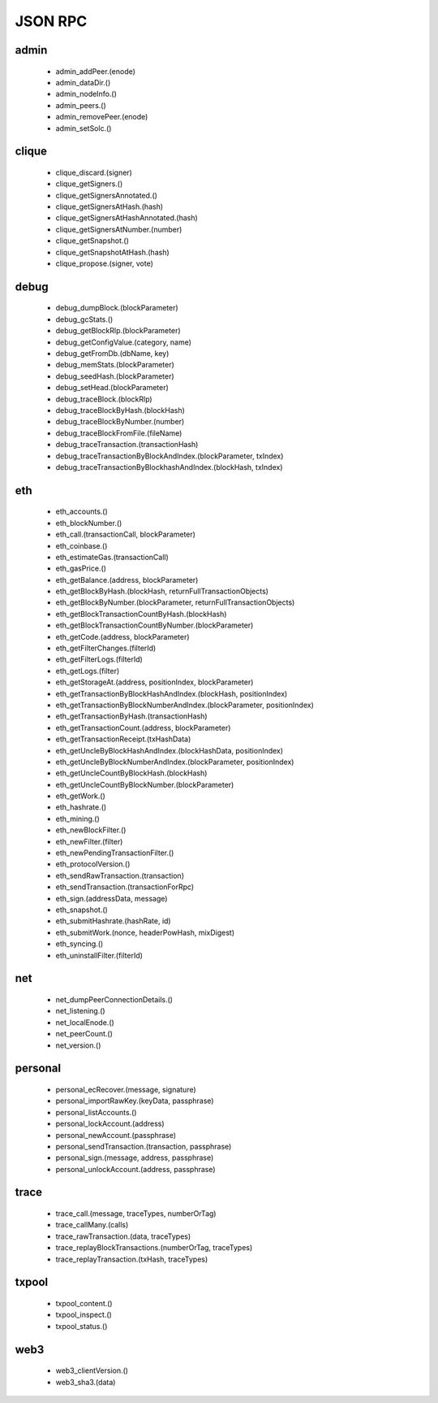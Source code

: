 JSON RPC
********

admin
^^^^^

 - admin_addPeer.(enode)

 - admin_dataDir.()

 - admin_nodeInfo.()

 - admin_peers.()

 - admin_removePeer.(enode)

 - admin_setSolc.()

clique
^^^^^^

 - clique_discard.(signer)

 - clique_getSigners.()

 - clique_getSignersAnnotated.()

 - clique_getSignersAtHash.(hash)

 - clique_getSignersAtHashAnnotated.(hash)

 - clique_getSignersAtNumber.(number)

 - clique_getSnapshot.()

 - clique_getSnapshotAtHash.(hash)

 - clique_propose.(signer, vote)

debug
^^^^^

 - debug_dumpBlock.(blockParameter)

 - debug_gcStats.()

 - debug_getBlockRlp.(blockParameter)

 - debug_getConfigValue.(category, name)

 - debug_getFromDb.(dbName, key)

 - debug_memStats.(blockParameter)

 - debug_seedHash.(blockParameter)

 - debug_setHead.(blockParameter)

 - debug_traceBlock.(blockRlp)

 - debug_traceBlockByHash.(blockHash)

 - debug_traceBlockByNumber.(number)

 - debug_traceBlockFromFile.(fileName)

 - debug_traceTransaction.(transactionHash)

 - debug_traceTransactionByBlockAndIndex.(blockParameter, txIndex)

 - debug_traceTransactionByBlockhashAndIndex.(blockHash, txIndex)

eth
^^^

 - eth_accounts.()

 - eth_blockNumber.()

 - eth_call.(transactionCall, blockParameter)

 - eth_coinbase.()

 - eth_estimateGas.(transactionCall)

 - eth_gasPrice.()

 - eth_getBalance.(address, blockParameter)

 - eth_getBlockByHash.(blockHash, returnFullTransactionObjects)

 - eth_getBlockByNumber.(blockParameter, returnFullTransactionObjects)

 - eth_getBlockTransactionCountByHash.(blockHash)

 - eth_getBlockTransactionCountByNumber.(blockParameter)

 - eth_getCode.(address, blockParameter)

 - eth_getFilterChanges.(filterId)

 - eth_getFilterLogs.(filterId)

 - eth_getLogs.(filter)

 - eth_getStorageAt.(address, positionIndex, blockParameter)

 - eth_getTransactionByBlockHashAndIndex.(blockHash, positionIndex)

 - eth_getTransactionByBlockNumberAndIndex.(blockParameter, positionIndex)

 - eth_getTransactionByHash.(transactionHash)

 - eth_getTransactionCount.(address, blockParameter)

 - eth_getTransactionReceipt.(txHashData)

 - eth_getUncleByBlockHashAndIndex.(blockHashData, positionIndex)

 - eth_getUncleByBlockNumberAndIndex.(blockParameter, positionIndex)

 - eth_getUncleCountByBlockHash.(blockHash)

 - eth_getUncleCountByBlockNumber.(blockParameter)

 - eth_getWork.()

 - eth_hashrate.()

 - eth_mining.()

 - eth_newBlockFilter.()

 - eth_newFilter.(filter)

 - eth_newPendingTransactionFilter.()

 - eth_protocolVersion.()

 - eth_sendRawTransaction.(transaction)

 - eth_sendTransaction.(transactionForRpc)

 - eth_sign.(addressData, message)

 - eth_snapshot.()

 - eth_submitHashrate.(hashRate, id)

 - eth_submitWork.(nonce, headerPowHash, mixDigest)

 - eth_syncing.()

 - eth_uninstallFilter.(filterId)

net
^^^

 - net_dumpPeerConnectionDetails.()

 - net_listening.()

 - net_localEnode.()

 - net_peerCount.()

 - net_version.()

personal
^^^^^^^^

 - personal_ecRecover.(message, signature)

 - personal_importRawKey.(keyData, passphrase)

 - personal_listAccounts.()

 - personal_lockAccount.(address)

 - personal_newAccount.(passphrase)

 - personal_sendTransaction.(transaction, passphrase)

 - personal_sign.(message, address, passphrase)

 - personal_unlockAccount.(address, passphrase)

trace
^^^^^

 - trace_call.(message, traceTypes, numberOrTag)

 - trace_callMany.(calls)

 - trace_rawTransaction.(data, traceTypes)

 - trace_replayBlockTransactions.(numberOrTag, traceTypes)

 - trace_replayTransaction.(txHash, traceTypes)

txpool
^^^^^^

 - txpool_content.()

 - txpool_inspect.()

 - txpool_status.()

web3
^^^^

 - web3_clientVersion.()

 - web3_sha3.(data)

